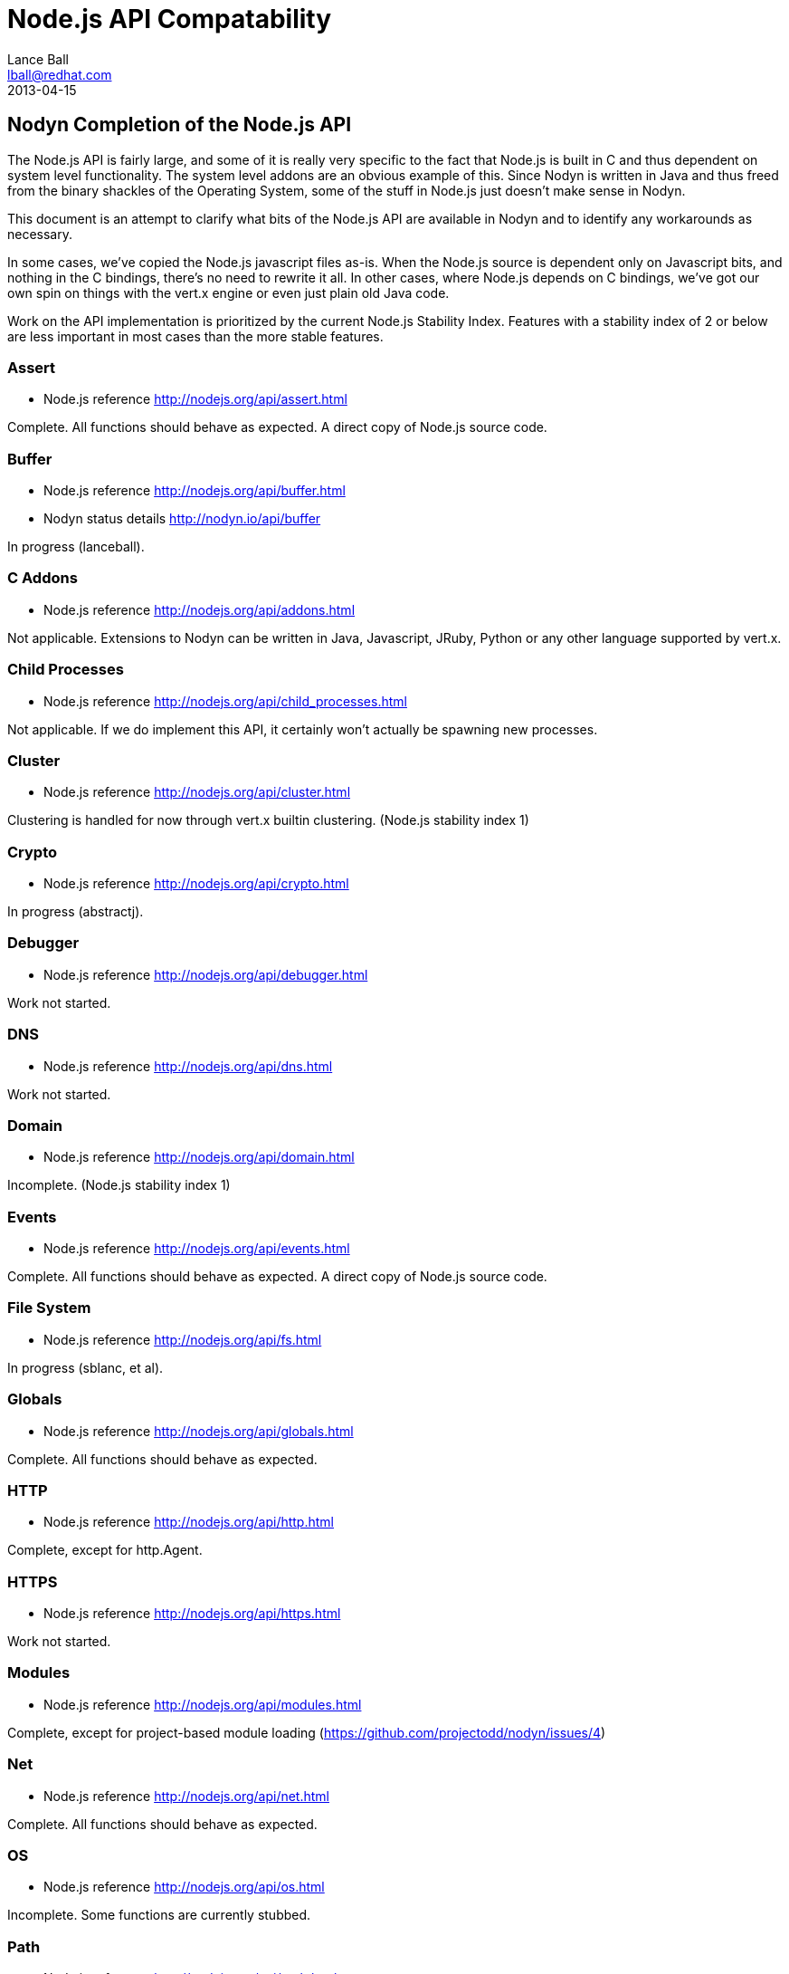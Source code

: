 = Node.js API Compatability
Lance Ball <lball@redhat.com>
2013-04-15
:awestruct-layout: base

== Nodyn Completion of the Node.js API ==

The Node.js API is fairly large, and some of it is really very specific to
the fact that Node.js is built in C and thus dependent on system level 
functionality. The system level addons are an obvious example of this. Since
Nodyn is written in Java and thus freed from the binary shackles of the
Operating System, some of the stuff in Node.js just doesn't make sense
in Nodyn.

This document is an attempt to clarify what bits of the Node.js API are
available in Nodyn and to identify any workarounds as necessary.

In some cases, we've copied the Node.js javascript files as-is. When the Node.js
source is dependent only on Javascript bits, and nothing in the C bindings,
there's no need to rewrite it all. In other cases, where Node.js depends on
C bindings, we've got our own spin on things with the vert.x engine or even
just plain old Java code.

Work on the API implementation is prioritized by the current Node.js Stability
Index.  Features with a stability index of 2 or below are less important in
most cases than the more stable features.

[role=api]
=== Assert ===
- Node.js reference http://nodejs.org/api/assert.html

Complete. All functions should behave as expected.  A direct copy of Node.js
source code.

[role=api]
=== Buffer ===
- Node.js reference http://nodejs.org/api/buffer.html
- Nodyn status details http://nodyn.io/api/buffer

In progress (lanceball).

[role=api]
=== C Addons ===
- Node.js reference http://nodejs.org/api/addons.html

Not applicable. Extensions to Nodyn can be written in Java, Javascript, JRuby,
Python or any other language supported by vert.x.

[role=api]
=== Child Processes ===
- Node.js reference http://nodejs.org/api/child_processes.html

Not applicable. If we do implement this API, it certainly won't actually be
spawning new processes.

[role=api]
=== Cluster ===
- Node.js reference http://nodejs.org/api/cluster.html

Clustering is handled for now through vert.x builtin clustering. (Node.js
stability index 1)

[role=api]
=== Crypto ===
- Node.js reference http://nodejs.org/api/crypto.html

In progress (abstractj).

[role=api]
=== Debugger ===
- Node.js reference http://nodejs.org/api/debugger.html

Work not started.

[role=api]
=== DNS ===
- Node.js reference http://nodejs.org/api/dns.html

Work not started.

[role=api]
=== Domain ===
- Node.js reference http://nodejs.org/api/domain.html

Incomplete. (Node.js stability index 1)

[role=api]
=== Events ===
- Node.js reference http://nodejs.org/api/events.html

Complete. All functions should behave as expected.  A direct copy of Node.js
source code.

[role=api]
=== File System ===
- Node.js reference http://nodejs.org/api/fs.html

In progress (sblanc, et al).

[role=api]
=== Globals ===
- Node.js reference http://nodejs.org/api/globals.html

Complete. All functions should behave as expected.  

[role=api]
=== HTTP ===
- Node.js reference http://nodejs.org/api/http.html

Complete, except for http.Agent.

[role=api]
=== HTTPS ===
- Node.js reference http://nodejs.org/api/https.html

Work not started.

[role=api]
=== Modules ===
- Node.js reference http://nodejs.org/api/modules.html

Complete, except for project-based module loading (https://github.com/projectodd/nodyn/issues/4)

[role=api]
=== Net ===
- Node.js reference http://nodejs.org/api/net.html

Complete. All functions should behave as expected.  

[role=api]
=== OS ===
- Node.js reference http://nodejs.org/api/os.html

Incomplete. Some functions are currently stubbed.

[role=api]
=== Path ===
- Node.js reference http://nodejs.org/api/path.html

Complete. All functions should behave as expected.

[role=api]
=== Process ===
- Node.js reference http://nodejs.org/api/process.html

Incomplete (lanceball)

[role=api]
=== Punycode ===
- Node.js reference http://nodejs.org/api/punycode.html

Complete. All functions should behave as expected.

[role=api]
=== Query Strings ===
- Node.js reference http://nodejs.org/api/querystring.html

Complete. All functions should behave as expected.

[role=api]
=== Readline ===
- Node.js reference http://nodejs.org/api/readline.html

Work not started.

[role=api]
=== REPL ===
- Node.js reference http://nodejs.org/api/repl.html

Work not started.

[role=api]
=== STDIO ===
- Node.js reference http://nodejs.org/api/stdio.html

Complete. All functions should behave as expected.

[role=api]
=== Stream ===
- Node.js reference http://nodejs.org/api/stream.html

Complete. All functions should behave as expected.

[role=api]
=== String Decoder ===
- Node.js reference http://nodejs.org/api/string_decoder.html

Work not started.

[role=api]
=== Timers ===
- Node.js reference http://nodejs.org/api/timers.html

Complete. All functions should behave as expected.

[role=api]
=== TLS/SSL ===
- Node.js reference http://nodejs.org/api/tls.html

Work not started.

[role=api]
=== TTY ===
- Node.js reference http://nodejs.org/api/tty.html

Work not started.

[role=api]
=== UDP/Datagram ===
- Node.js reference http://nodejs.org/api/dgram.html

Work not started.

[role=api]
=== URL ===
- Node.js reference http://nodejs.org/api/url.html

Complete. All functions should behave as expected.

[role=api]
=== Utilities ===
- Node.js reference http://nodejs.org/api/util.html

Complete. All functions should behave as expected. Modified copy of Node.js
source code.

[role=api]
=== VM ===
- Node.js reference http://nodejs.org/api/vm.html

Work not started, but probably irrelevant given the platform differences.

[role=api]
=== ZLIB ===
http://nodejs.org/api/vm.html

Work not started, but probably irrelevant given the platform differences.

